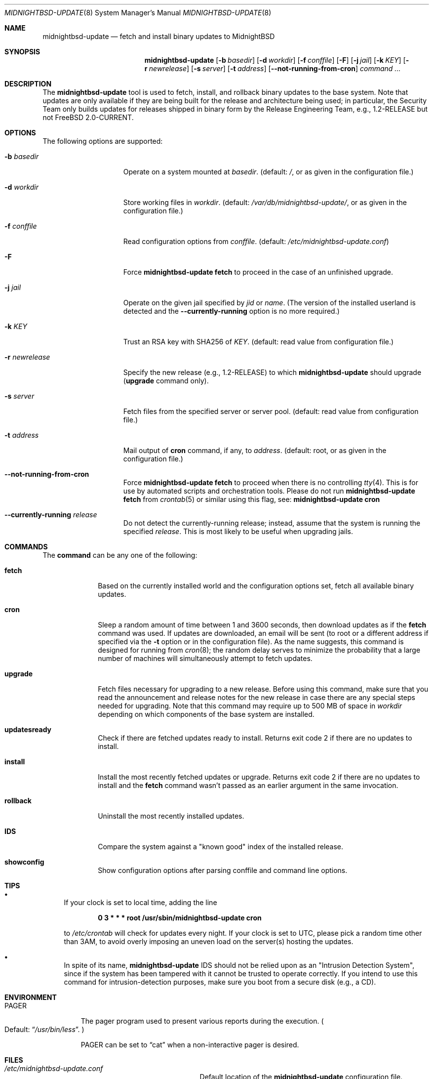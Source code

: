 .\"-
.\" Copyright 2006, 2007 Colin Percival
.\" All rights reserved
.\"
.\" Redistribution and use in source and binary forms, with or without
.\" modification, are permitted providing that the following conditions
.\" are met:
.\" 1. Redistributions of source code must retain the above copyright
.\"    notice, this list of conditions and the following disclaimer.
.\" 2. Redistributions in binary form must reproduce the above copyright
.\"    notice, this list of conditions and the following disclaimer in the
.\"    documentation and/or other materials provided with the distribution.
.\"
.\" THIS SOFTWARE IS PROVIDED BY THE AUTHOR ``AS IS'' AND ANY EXPRESS OR
.\" IMPLIED WARRANTIES, INCLUDING, BUT NOT LIMITED TO, THE IMPLIED
.\" WARRANTIES OF MERCHANTABILITY AND FITNESS FOR A PARTICULAR PURPOSE
.\" ARE DISCLAIMED.  IN NO EVENT SHALL THE AUTHOR BE LIABLE FOR ANY
.\" DIRECT, INDIRECT, INCIDENTAL, SPECIAL, EXEMPLARY, OR CONSEQUENTIAL
.\" DAMAGES (INCLUDING, BUT NOT LIMITED TO, PROCUREMENT OF SUBSTITUTE GOODS
.\" OR SERVICES; LOSS OF USE, DATA, OR PROFITS; OR BUSINESS INTERRUPTION)
.\" HOWEVER CAUSED AND ON ANY THEORY OF LIABILITY, WHETHER IN CONTRACT,
.\" STRICT LIABILITY, OR TORT (INCLUDING NEGLIGENCE OR OTHERWISE) ARISING
.\" IN ANY WAY OUT OF THE USE OF THIS SOFTWARE, EVEN IF ADVISED OF THE
.\" POSSIBILITY OF SUCH DAMAGE.
.\"
.\"
.Dd September 10, 2022
.Dt MIDNIGHTBSD-UPDATE 8
.Os
.Sh NAME
.Nm midnightbsd-update
.Nd fetch and install binary updates to MidnightBSD
.Sh SYNOPSIS
.Nm
.Op Fl b Ar basedir
.Op Fl d Ar workdir
.Op Fl f Ar conffile
.Op Fl F
.Op Fl j Ar jail
.Op Fl k Ar KEY
.Op Fl r Ar newrelease
.Op Fl s Ar server
.Op Fl t Ar address
.Op Fl -not-running-from-cron
.Ar command ...
.Sh DESCRIPTION
The
.Nm
tool is used to fetch, install, and rollback binary
updates to the
.Mx
base system.
Note that updates are only available if they are being built for the
.Mx
release and architecture being used; in particular, the
.Mx
Security Team only builds updates for releases shipped in binary form
by the
.Mx
Release Engineering Team, e.g.,
.Mx
1.2-RELEASE but not
.Fx
2.0-CURRENT.
.Sh OPTIONS
The following options are supported:
.Bl -tag -width "-r newrelease"
.It Fl b Ar basedir
Operate on a system mounted at
.Ar basedir .
(default:
.Pa / ,
or as given in the configuration file.)
.It Fl d Ar workdir
Store working files in
.Ar workdir .
(default:
.Pa /var/db/midnightbsd-update/ ,
or as given in the configuration file.)
.It Fl f Ar conffile
Read configuration options from
.Ar conffile .
(default:
.Pa /etc/midnightbsd-update.conf )
.It Fl F
Force
.Nm Cm fetch
to proceed in the case of an unfinished upgrade.
.It Fl j Ar jail
Operate on the given jail specified by
.Va jid
or
.Va name .
(The version of the installed userland is detected and the
.Fl -currently-running
option is no more required.)
.It Fl k Ar KEY
Trust an RSA key with SHA256 of
.Ar KEY .
(default: read value from configuration file.)
.It Fl r Ar newrelease
Specify the new release (e.g., 1.2-RELEASE) to which
.Nm
should upgrade
.Pq Cm upgrade No command only .
.It Fl s Ar server
Fetch files from the specified server or server pool.
(default: read value from configuration file.)
.It Fl t Ar address
Mail output of
.Cm cron
command, if any, to
.Ar address .
(default: root, or as given in the configuration file.)
.It Fl -not-running-from-cron
Force
.Nm Cm fetch
to proceed when there is no controlling
.Xr tty 4 .
This is for use by automated scripts and orchestration tools.
Please do not run
.Nm Cm fetch
from
.Xr crontab 5
or similar using this flag, see:
.Nm Cm cron
.It Fl -currently-running Ar release
Do not detect the currently-running release; instead, assume that the
system is running the specified
.Ar release .
This is most likely to be useful when upgrading jails.
.El
.Sh COMMANDS
The
.Cm command
can be any one of the following:
.Bl -tag -width "rollback"
.It Cm fetch
Based on the currently installed world and the configuration
options set, fetch all available binary updates.
.It Cm cron
Sleep a random amount of time between 1 and 3600 seconds,
then download updates as if the
.Cm fetch
command was used.
If updates are downloaded, an email will be sent
(to root or a different address if specified via the
.Fl t
option or in the configuration file).
As the name suggests, this command is designed for running
from
.Xr cron 8 ;
the random delay serves to minimize the probability that
a large number of machines will simultaneously attempt to
fetch updates.
.It Cm upgrade
Fetch files necessary for upgrading to a new release.
Before using this command, make sure that you read the
announcement and release notes for the new release in
case there are any special steps needed for upgrading.
Note that this command may require up to 500 MB of space in
.Ar workdir
depending on which components of the
.Mx
base system are installed.
.It Cm updatesready
Check if there are fetched updates ready to install.
Returns exit code 2 if there are no updates to install.
.It Cm install
Install the most recently fetched updates or upgrade.
Returns exit code 2 if there are no updates to install
and the
.Cm fetch
command wasn't passed as an earlier argument in the same
invocation.
.It Cm rollback
Uninstall the most recently installed updates.
.It Cm IDS
Compare the system against a "known good" index of the
installed release.
.It Cm showconfig
Show configuration options after parsing conffile and command
line options.
.El
.Sh TIPS
.Bl -bullet
.It
If your clock is set to local time, adding the line
.Pp
.Dl 0 3 * * * root /usr/sbin/midnightbsd-update cron
.Pp
to
.Pa /etc/crontab
will check for updates every night.
If your clock is set to UTC, please pick a random time
other than 3AM, to avoid overly imposing an uneven load
on the server(s) hosting the updates.
.It
In spite of its name,
.Nm
IDS should not be relied upon as an "Intrusion Detection
System", since if the system has been tampered with
it cannot be trusted to operate correctly.
If you intend to use this command for intrusion-detection
purposes, make sure you boot from a secure disk (e.g., a CD).
.El
.Sh ENVIRONMENT
.Bl -tag -width "PAGER"
.It Ev PAGER
The pager program used to present various reports during the execution.
.Po
Default:
.Dq Pa /usr/bin/less .
.Pc
.Pp
.Ev PAGER
can be set to
.Dq cat
when a non-interactive pager is desired.
.El
.Sh FILES
.Bl -tag -width "/etc/midightbsd-update.conf"
.It Pa /etc/midnightbsd-update.conf
Default location of the
.Nm
configuration file.
.It Pa /var/db/midnightbsd-update/
Default location where
.Nm
stores temporary files and downloaded updates.
.El
.Sh SEE ALSO
.Xr midnightbsd-version 1 ,
.Xr uname 1 ,
.Xr midnightbsd-update.conf 5 ,
.Xr nextboot 8
.Sh AUTHORS
.An Colin Percival Aq Mt cperciva@FreeBSD.org

